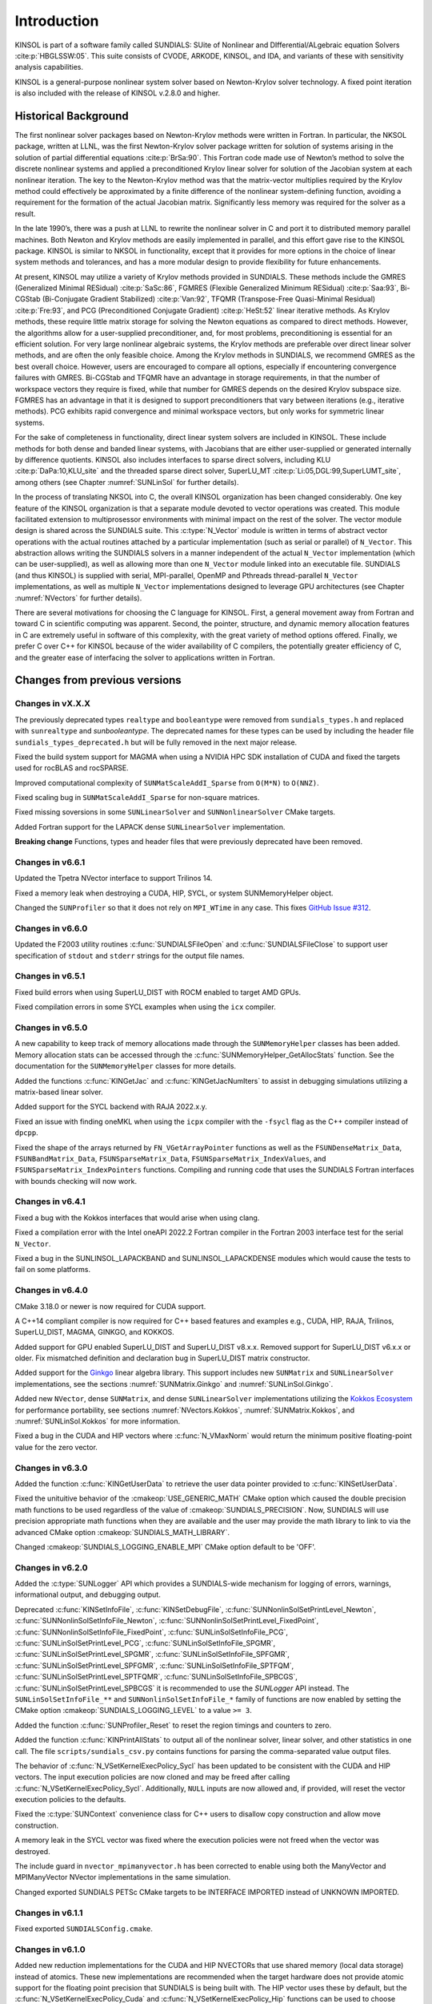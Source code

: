 .. ----------------------------------------------------------------
   SUNDIALS Copyright Start
   Copyright (c) 2002-2023, Lawrence Livermore National Security
   and Southern Methodist University.
   All rights reserved.

   See the top-level LICENSE and NOTICE files for details.

   SPDX-License-Identifier: BSD-3-Clause
   SUNDIALS Copyright End
   ----------------------------------------------------------------

.. _KINSOL.Introduction:

************
Introduction
************

KINSOL is part of a software family called SUNDIALS: SUite of Nonlinear and DIfferential/ALgebraic equation
Solvers :cite:p:`HBGLSSW:05`. This suite consists of CVODE, ARKODE, KINSOL, and IDA,
and variants of these with sensitivity analysis capabilities.

KINSOL is a general-purpose nonlinear system solver based on Newton-Krylov solver technology. A fixed point
iteration is also included with the release of KINSOL v.2.8.0 and higher.

.. _KINSOL.Introduction.Historical:

Historical Background
=====================

The first nonlinear solver packages based on Newton-Krylov methods were written in Fortran. In particular, the NKSOL
package, written at LLNL, was the first Newton-Krylov solver package written for solution of systems arising in the
solution of partial differential equations :cite:p:`BrSa:90`. This Fortran code made use of Newton’s method to
solve the discrete nonlinear systems and applied a preconditioned Krylov linear solver for solution of the Jacobian
system at each nonlinear iteration. The key to the Newton-Krylov method was that the matrix-vector multiplies required
by the Krylov method could effectively be approximated by a finite difference of the nonlinear system-defining function,
avoiding a requirement for the formation of the actual Jacobian matrix. Significantly less memory was required for the
solver as a result.

In the late 1990’s, there was a push at LLNL to rewrite the nonlinear solver in C and port it to distributed
memory parallel machines. Both Newton and Krylov methods are easily implemented in parallel, and this effort gave rise
to the KINSOL package. KINSOL is similar to NKSOL in functionality, except that it provides for more options
in the choice of linear system methods and tolerances, and has a more modular design to provide flexibility for future
enhancements.

At present, KINSOL may utilize a variety of Krylov methods provided in SUNDIALS. These methods include the
GMRES (Generalized Minimal RESidual) :cite:p:`SaSc:86`, FGMRES (Flexible Generalized Minimum
RESidual) :cite:p:`Saa:93`, Bi-CGStab (Bi-Conjugate Gradient Stabilized) :cite:p:`Van:92`, TFQMR
(Transpose-Free Quasi-Minimal Residual) :cite:p:`Fre:93`, and PCG (Preconditioned Conjugate
Gradient) :cite:p:`HeSt:52` linear iterative methods. As Krylov methods, these require little matrix storage
for solving the Newton equations as compared to direct methods. However, the algorithms allow for a user-supplied
preconditioner, and, for most problems, preconditioning is essential for an efficient solution. For very large
nonlinear algebraic systems, the Krylov methods are preferable over direct linear solver methods, and are often the only
feasible choice. Among the Krylov methods in SUNDIALS, we recommend GMRES as the best overall choice. However,
users are encouraged to compare all options, especially if encountering convergence failures with GMRES. Bi-CGStab and
TFQMR have an advantage in storage requirements, in that the number of workspace vectors they require is fixed, while
that number for GMRES depends on the desired Krylov subspace size. FGMRES has an advantage in that it is designed to
support preconditioners that vary between iterations (e.g., iterative methods). PCG exhibits rapid convergence and
minimal workspace vectors, but only works for symmetric linear systems.

For the sake of completeness in functionality, direct linear system solvers are included in KINSOL. These include
methods for both dense and banded linear systems, with Jacobians that are either user-supplied or generated internally
by difference quotients. KINSOL also includes interfaces to sparse direct solvers, including
KLU :cite:p:`DaPa:10,KLU_site` and the threaded sparse direct solver,
SuperLU_MT :cite:p:`Li:05,DGL:99,SuperLUMT_site`, among others (see Chapter :numref:`SUNLinSol` for further details).

In the process of translating NKSOL into C, the overall KINSOL organization has been changed considerably.
One key feature of the KINSOL organization is that a separate module devoted to vector operations was created.
This module facilitated extension to multiprosessor environments with minimal impact on the rest of the solver. The
vector module design is shared across the SUNDIALS suite. This :c:type:`N_Vector` module is written in terms of
abstract vector operations with the actual routines attached by a particular implementation (such as serial or parallel)
of ``N_Vector``. This abstraction allows writing the SUNDIALS solvers in a manner independent of the actual
``N_Vector`` implementation (which can be user-supplied), as well as allowing more than one ``N_Vector`` module linked
into an executable file. SUNDIALS (and thus KINSOL) is supplied with serial, MPI-parallel, OpenMP
and Pthreads thread-parallel ``N_Vector`` implementations, as well as multiple ``N_Vector``
implementations designed to leverage GPU architectures (see Chapter :numref:`NVectors` for
further details).

There are several motivations for choosing the C language for KINSOL. First, a general movement away from
Fortran and toward C in scientific computing was apparent. Second, the pointer, structure, and dynamic memory
allocation features in C are extremely useful in software of this complexity, with the great variety of method options
offered. Finally, we prefer C over C++ for KINSOL because of the wider availability of C
compilers, the potentially greater efficiency of C, and the greater ease of interfacing the solver to
applications written in Fortran.

.. _KINSOL.Introduction.Changes:

Changes from previous versions
==============================

Changes in vX.X.X
-----------------

The previously deprecated types ``realtype`` and ``booleantype`` were removed
from ``sundials_types.h`` and replaced with ``sunrealtype`` and
`sunbooleantype`. The deprecated names for these types can be used by including
the header file ``sundials_types_deprecated.h`` but will be fully removed in the
next major release.

Fixed the build system support for MAGMA when using a NVIDIA HPC SDK installation of CUDA
and fixed the targets used for rocBLAS and rocSPARSE.

Improved computational complexity of ``SUNMatScaleAddI_Sparse`` from ``O(M*N)`` to
``O(NNZ)``.

Fixed scaling bug in ``SUNMatScaleAddI_Sparse`` for non-square matrices.

Fixed missing soversions in some ``SUNLinearSolver`` and ``SUNNonlinearSolver``
CMake targets.

Added Fortran support for the LAPACK  dense ``SUNLinearSolver`` implementation.

**Breaking change**
Functions, types and header files that were previously deprecated have been
removed. 

Changes in v6.6.1
-----------------

Updated the Tpetra NVector interface to support Trilinos 14.

Fixed a memory leak when destroying a CUDA, HIP, SYCL, or system SUNMemoryHelper
object.

Changed the ``SUNProfiler`` so that it does not rely on ``MPI_WTime`` in any case.
This fixes `GitHub Issue #312 <https://github.com/LLNL/sundials/issues/312>`_. 

Changes in v6.6.0
-----------------

Updated the F2003 utility routines :c:func:`SUNDIALSFileOpen` and :c:func:`SUNDIALSFileClose`
to support user specification of ``stdout`` and ``stderr`` strings for the output
file names.

Changes in v6.5.1
-----------------

Fixed build errors when using SuperLU_DIST with ROCM enabled to target AMD GPUs.

Fixed compilation errors in some SYCL examples when using the ``icx`` compiler.

Changes in v6.5.0
-----------------

A new capability to keep track of memory allocations made through the ``SUNMemoryHelper``
classes has been added. Memory allocation stats can be accessed through the
:c:func:`SUNMemoryHelper_GetAllocStats` function. See the documentation for
the ``SUNMemoryHelper`` classes for more details.

Added the functions :c:func:`KINGetJac` and :c:func:`KINGetJacNumIters` to
assist in debugging simulations utilizing a matrix-based linear solver.

Added support for the SYCL backend with RAJA 2022.x.y.

Fixed an issue with finding oneMKL when using the ``icpx`` compiler with the
``-fsycl`` flag as the C++ compiler instead of ``dpcpp``.

Fixed the shape of the arrays returned by ``FN_VGetArrayPointer`` functions as well
as the ``FSUNDenseMatrix_Data``, ``FSUNBandMatrix_Data``, ``FSUNSparseMatrix_Data``,
``FSUNSparseMatrix_IndexValues``, and ``FSUNSparseMatrix_IndexPointers`` functions.
Compiling and running code that uses the SUNDIALS Fortran interfaces with
bounds checking will now work.

Changes in v6.4.1
-----------------

Fixed a bug with the Kokkos interfaces that would arise when using clang.

Fixed a compilation error with the Intel oneAPI 2022.2 Fortran compiler in the
Fortran 2003 interface test for the serial ``N_Vector``.

Fixed a bug in the SUNLINSOL_LAPACKBAND and SUNLINSOL_LAPACKDENSE modules
which would cause the tests to fail on some platforms.

Changes in v6.4.0
-----------------

CMake 3.18.0 or newer is now required for CUDA support.

A C++14 compliant compiler is now required for C++ based features and examples
e.g., CUDA, HIP, RAJA, Trilinos, SuperLU_DIST, MAGMA, GINKGO, and KOKKOS.

Added support for GPU enabled SuperLU_DIST and SuperLU_DIST v8.x.x. Removed
support for SuperLU_DIST v6.x.x or older. Fix mismatched definition and
declaration bug in SuperLU_DIST matrix constructor.

Added support for the `Ginkgo <https://ginkgo-project.github.io/>`_  linear
algebra library. This support includes new ``SUNMatrix`` and ``SUNLinearSolver``
implementations, see the sections :numref:`SUNMatrix.Ginkgo` and
:numref:`SUNLinSol.Ginkgo`.

Added new ``NVector``, dense ``SUNMatrix``, and dense ``SUNLinearSolver``
implementations utilizing the `Kokkos Ecosystem <https://kokkos.org/>`_ for
performance portability, see sections :numref:`NVectors.Kokkos`,
:numref:`SUNMatrix.Kokkos`, and :numref:`SUNLinSol.Kokkos` for more information.

Fixed a bug in the CUDA and HIP vectors where :c:func:`N_VMaxNorm` would return
the minimum positive floating-point value for the zero vector.

Changes in v6.3.0
-----------------

Added the function :c:func:`KINGetUserData` to retrieve the user data pointer
provided to :c:func:`KINSetUserData`.

Fixed the unituitive behavior of the :cmakeop:`USE_GENERIC_MATH` CMake option which
caused the double precision math functions to be used regardless of the value of
:cmakeop:`SUNDIALS_PRECISION`. Now, SUNDIALS will use precision appropriate math
functions when they are available and the user may provide the math library to
link to via the advanced CMake option :cmakeop:`SUNDIALS_MATH_LIBRARY`.

Changed :cmakeop:`SUNDIALS_LOGGING_ENABLE_MPI` CMake option default to be 'OFF'.

Changes in v6.2.0
-----------------

Added the :c:type:`SUNLogger` API which provides a SUNDIALS-wide
mechanism for logging of errors, warnings, informational output,
and debugging output.

Deprecated :c:func:`KINSetInfoFile`, :c:func:`KINSetDebugFile`,
:c:func:`SUNNonlinSolSetPrintLevel_Newton`,
:c:func:`SUNNonlinSolSetInfoFile_Newton`,
:c:func:`SUNNonlinSolSetPrintLevel_FixedPoint`,
:c:func:`SUNNonlinSolSetInfoFile_FixedPoint`,
:c:func:`SUNLinSolSetInfoFile_PCG`, :c:func:`SUNLinSolSetPrintLevel_PCG`,
:c:func:`SUNLinSolSetInfoFile_SPGMR`, :c:func:`SUNLinSolSetPrintLevel_SPGMR`,
:c:func:`SUNLinSolSetInfoFile_SPFGMR`, :c:func:`SUNLinSolSetPrintLevel_SPFGMR`,
:c:func:`SUNLinSolSetInfoFile_SPTFQM`, :c:func:`SUNLinSolSetPrintLevel_SPTFQMR`,
:c:func:`SUNLinSolSetInfoFile_SPBCGS`, :c:func:`SUNLinSolSetPrintLevel_SPBCGS`
it is recommended to use the `SUNLogger` API instead. The ``SUNLinSolSetInfoFile_**``
and ``SUNNonlinSolSetInfoFile_*`` family of functions are now enabled
by setting the CMake option :cmakeop:`SUNDIALS_LOGGING_LEVEL` to a value ``>= 3``.

Added the function :c:func:`SUNProfiler_Reset` to reset the region timings and
counters to zero.

Added the function :c:func:`KINPrintAllStats` to output all of the nonlinear
solver, linear solver, and other statistics in one call.  The file
``scripts/sundials_csv.py`` contains functions for parsing the comma-separated
value output files.

The behavior of :c:func:`N_VSetKernelExecPolicy_Sycl` has been updated to be
consistent with the CUDA and HIP vectors. The input execution policies are now
cloned and may be freed after calling :c:func:`N_VSetKernelExecPolicy_Sycl`.
Additionally, ``NULL`` inputs are now allowed and, if provided, will reset the
vector execution policies to the defaults.

Fixed the :c:type:`SUNContext` convenience class for C++ users to disallow copy
construction and allow move construction.

A memory leak in the SYCL vector was fixed where the execution policies were
not freed when the vector was destroyed.

The include guard in ``nvector_mpimanyvector.h`` has been corrected to enable
using both the ManyVector and MPIManyVector NVector implementations in the same
simulation.

Changed exported SUNDIALS PETSc CMake targets to be INTERFACE IMPORTED instead
of UNKNOWN IMPORTED.

Changes in v6.1.1
-----------------

Fixed exported ``SUNDIALSConfig.cmake``.

Changes in v6.1.0
-----------------

Added new reduction implementations for the CUDA and HIP NVECTORs that use
shared memory (local data storage) instead of atomics. These new implementations
are recommended when the target hardware does not provide atomic support for the
floating point precision that SUNDIALS is being built with. The HIP vector uses
these by default, but the :c:func:`N_VSetKernelExecPolicy_Cuda` and
:c:func:`N_VSetKernelExecPolicy_Hip` functions can be used to choose between
different reduction implementations.

``SUNDIALS::<lib>`` targets with no static/shared suffix have been added for use
within the build directory (this mirrors the targets exported on installation).

:cmakeop:`CMAKE_C_STANDARD` is now set to 99 by default.

Fixed exported ``SUNDIALSConfig.cmake`` when profiling is enabled without Caliper.

Fixed ``sundials_export.h`` include in ``sundials_config.h``.

Fixed memory leaks in the SUNLINSOL_SUPERLUMT linear solver.

Changes in v6.0.0
-----------------

**SUNContext**

SUNDIALS v6.0.0 introduces a new :c:type:`SUNContext` object on which all other
SUNDIALS objects depend. As such, the constructors for all SUNDIALS packages,
vectors, matrices, linear solvers, nonlinear solvers, and memory helpers have
been updated to accept a context as the last input. Users upgrading to SUNDIALS
v6.0.0 will need to call :c:func:`SUNContext_Create` to create a context object
with before calling any other SUNDIALS library function, and then provide this
object to other SUNDIALS constructors. The context object has been introduced to
allow SUNDIALS to provide new features, such as the profiling/instrumentation
also introduced in this release, while maintaining thread-safety. See the
documentation section on the :c:type:`SUNContext` for more details.

A script ``upgrade-to-sundials-6-from-5.sh`` has been provided with the release
(obtainable from the GitHub release page) to help ease the transition to
SUNDIALS v6.0.0. The script will add a ``SUNCTX_PLACEHOLDER`` argument to all of
the calls to SUNDIALS constructors that now require a ``SUNContext`` object. It
can also update deprecated SUNDIALS constants/types to the new names. It can be
run like this:

.. code-block::

   > ./upgrade-to-sundials-6-from-5.sh <files to update>

**SUNProfiler**

A capability to profile/instrument SUNDIALS library code has been added. This
can be enabled with the CMake option :cmakeop:`SUNDIALS_BUILD_WITH_PROFILING`. A
built-in profiler will be used by default, but the `Caliper
<https://github.com/LLNL/Caliper>`_ library can also be used instead with the
CMake option :cmakeop:`ENABLE_CALIPER`. See the documentation section on
profiling for more details.  **WARNING**: Profiling will impact performance, and
should be enabled judiciously.

**SUNMemoryHelper**

The :c:type:`SUNMemoryHelper` functions :c:func:`SUNMemoryHelper_Alloc`,
:c:func:`SUNMemoryHelper_Dealloc`, and :c:func:`SUNMemoryHelper_Copy` have been
updated to accept an opaque handle as the last input. At a minimum, user-defined
:c:type:`SUNMemoryHelper` implementations will need to update these functions to
accept the additional argument. Typically, this handle is the execution stream
(e.g., a CUDA/HIP stream or SYCL queue) for the operation. The :ref:`CUDA
<SUNMemory.CUDA>`, :ref:`HIP <SUNMemory.HIP>`, and :ref:`SYCL <SUNMemory.SYCL>`
implementations have been updated accordingly. Additionally, the constructor
:c:func:`SUNMemoryHelper_Sycl` has been updated to remove the SYCL queue as an
input.

**NVector**

Two new optional vector operations, :c:func:`N_VDotProdMultiLocal` and
:c:func:`N_VDotProdMultiAllReduce`, have been added to support
low-synchronization methods for Anderson acceleration.

The CUDA, HIP, and SYCL execution policies have been moved from the ``sundials``
namespace to the ``sundials::cuda``, ``sundials::hip``, and ``sundials::sycl``
namespaces respectively. Accordingly, the prefixes "Cuda", "Hip", and "Sycl"
have been removed from the execution policy classes and methods.

The ``Sundials`` namespace used by the Trilinos Tpetra NVector has been replaced
with the ``sundials::trilinos::nvector_tpetra`` namespace.

The serial, PThreads, PETSc, *hypre*, Parallel, OpenMP_DEV, and OpenMP vector
functions ``N_VCloneVectorArray_*`` and ``N_VDestroyVectorArray_*`` have been
deprecated. The generic :c:func:`N_VCloneVectorArray` and
:c:func:`N_VDestroyVectorArray` functions should be used instead.

The previously deprecated constructor ``N_VMakeWithManagedAllocator_Cuda`` and
the function ``N_VSetCudaStream_Cuda`` have been removed and replaced with
:c:func:`N_VNewWithMemHelp_Cuda` and :c:func:`N_VSetKerrnelExecPolicy_Cuda`
respectively.

The previously deprecated macros ``PVEC_REAL_MPI_TYPE`` and
``PVEC_INTEGER_MPI_TYPE`` have been removed and replaced with
``MPI_SUNREALTYPE`` and ``MPI_SUNINDEXTYPE`` respectively.

**SUNLinearSolver**

The following previously deprecated functions have been removed:

+-----------------------------+------------------------------------------+
| Removed                     | Replacement                              |
+=============================+==========================================+
| ``SUNBandLinearSolver``     | :c:func:`SUNLinSol_Band`                 |
+-----------------------------+------------------------------------------+
| ``SUNDenseLinearSolver``    | :c:func:`SUNLinSol_Dense`                |
+-----------------------------+------------------------------------------+
| ``SUNKLU``                  | :c:func:`SUNLinSol_KLU`                  |
+-----------------------------+------------------------------------------+
| ``SUNKLUReInit``            | :c:func:`SUNLinSol_KLUReInit`            |
+-----------------------------+------------------------------------------+
| ``SUNKLUSetOrdering``       | :c:func:`SUNLinSol_KLUSetOrdering`       |
+-----------------------------+------------------------------------------+
| ``SUNLapackBand``           | :c:func:`SUNLinSol_LapackBand`           |
+-----------------------------+------------------------------------------+
| ``SUNLapackDense``          | :c:func:`SUNLinSol_LapackDense`          |
+-----------------------------+------------------------------------------+
| ``SUNPCG``                  | :c:func:`SUNLinSol_PCG`                  |
+-----------------------------+------------------------------------------+
| ``SUNPCGSetPrecType``       | :c:func:`SUNLinSol_PCGSetPrecType`       |
+-----------------------------+------------------------------------------+
| ``SUNPCGSetMaxl``           | :c:func:`SUNLinSol_PCGSetMaxl`           |
+-----------------------------+------------------------------------------+
| ``SUNSPBCGS``               | :c:func:`SUNLinSol_SPBCGS`               |
+-----------------------------+------------------------------------------+
| ``SUNSPBCGSSetPrecType``    | :c:func:`SUNLinSol_SPBCGSSetPrecType`    |
+-----------------------------+------------------------------------------+
| ``SUNSPBCGSSetMaxl``        | :c:func:`SUNLinSol_SPBCGSSetMaxl`        |
+-----------------------------+------------------------------------------+
| ``SUNSPFGMR``               | :c:func:`SUNLinSol_SPFGMR`               |
+-----------------------------+------------------------------------------+
| ``SUNSPFGMRSetPrecType``    | :c:func:`SUNLinSol_SPFGMRSetPrecType`    |
+-----------------------------+------------------------------------------+
| ``SUNSPFGMRSetGSType``      | :c:func:`SUNLinSol_SPFGMRSetGSType`      |
+-----------------------------+------------------------------------------+
| ``SUNSPFGMRSetMaxRestarts`` | :c:func:`SUNLinSol_SPFGMRSetMaxRestarts` |
+-----------------------------+------------------------------------------+
| ``SUNSPGMR``                | :c:func:`SUNLinSol_SPGMR`                |
+-----------------------------+------------------------------------------+
| ``SUNSPGMRSetPrecType``     | :c:func:`SUNLinSol_SPGMRSetPrecType`     |
+-----------------------------+------------------------------------------+
| ``SUNSPGMRSetGSType``       | :c:func:`SUNLinSol_SPGMRSetGSType`       |
+-----------------------------+------------------------------------------+
| ``SUNSPGMRSetMaxRestarts``  | :c:func:`SUNLinSol_SPGMRSetMaxRestarts`  |
+-----------------------------+------------------------------------------+
| ``SUNSPTFQMR``              | :c:func:`SUNLinSol_SPTFQMR`              |
+-----------------------------+------------------------------------------+
| ``SUNSPTFQMRSetPrecType``   | :c:func:`SUNLinSol_SPTFQMRSetPrecType`   |
+-----------------------------+------------------------------------------+
| ``SUNSPTFQMRSetMaxl``       | :c:func:`SUNLinSol_SPTFQMRSetMaxl`       |
+-----------------------------+------------------------------------------+
| ``SUNSuperLUMT``            | :c:func:`SUNLinSol_SuperLUMT`            |
+-----------------------------+------------------------------------------+
| ``SUNSuperLUMTSetOrdering`` | :c:func:`SUNLinSol_SuperLUMTSetOrdering` |
+-----------------------------+------------------------------------------+

**KINSOL**

New orthogonalization methods were added for use within the KINSOL Anderson
acceleration routine. See :numref:`Anderson_QR` and :c:func:`KINSetOrthAA`
for more details.

The KINSOL Fortran 77 interface has been removed. See :numref:`SUNDIALS.Fortran`
and the F2003 example programs for more details using the SUNDIALS Fortran 2003
module interfaces.

**Deprecations**

In addition to the deprecations noted elsewhere, many constants, types, and
functions have been renamed so that they are properly namespaced. The old names
have been deprecated and will be removed in SUNDIALS v7.0.0.

The following constants, macros, and typedefs are now deprecated:

+------------------------------+-------------------------------------+
| Deprecated Name              | New Name                            |
+==============================+=====================================+
| ``realtype``                 | ``sunrealtype``                     |
+------------------------------+-------------------------------------+
| ``booleantype``              | ``sunbooleantype``                  |
+------------------------------+-------------------------------------+
| ``RCONST``                   | ``SUN_RCONST``                      |
+------------------------------+-------------------------------------+
| ``BIG_REAL``                 | ``SUN_BIG_REAL``                    |
+------------------------------+-------------------------------------+
| ``SMALL_REAL``               | ``SUN_SMALL_REAL``                  |
+------------------------------+-------------------------------------+
| ``UNIT_ROUNDOFF``            | ``SUN_UNIT_ROUNDOFF``               |
+------------------------------+-------------------------------------+
| ``PREC_NONE``                | ``SUN_PREC_NONE``                   |
+------------------------------+-------------------------------------+
| ``PREC_LEFT``                | ``SUN_PREC_LEFT``                   |
+------------------------------+-------------------------------------+
| ``PREC_RIGHT``               | ``SUN_PREC_RIGHT``                  |
+------------------------------+-------------------------------------+
| ``PREC_BOTH``                | ``SUN_PREC_BOTH``                   |
+------------------------------+-------------------------------------+
| ``MODIFIED_GS``              | ``SUN_MODIFIED_GS``                 |
+------------------------------+-------------------------------------+
| ``CLASSICAL_GS``             | ``SUN_CLASSICAL_GS``                |
+------------------------------+-------------------------------------+
| ``ATimesFn``                 | ``SUNATimesFn``                     |
+------------------------------+-------------------------------------+
| ``PSetupFn``                 | ``SUNPSetupFn``                     |
+------------------------------+-------------------------------------+
| ``PSolveFn``                 | ``SUNPSolveFn``                     |
+------------------------------+-------------------------------------+
| ``DlsMat``                   | ``SUNDlsMat``                       |
+------------------------------+-------------------------------------+
| ``DENSE_COL``                | ``SUNDLS_DENSE_COL``                |
+------------------------------+-------------------------------------+
| ``DENSE_ELEM``               | ``SUNDLS_DENSE_ELEM``               |
+------------------------------+-------------------------------------+
| ``BAND_COL``                 | ``SUNDLS_BAND_COL``                 |
+------------------------------+-------------------------------------+
| ``BAND_COL_ELEM``            | ``SUNDLS_BAND_COL_ELEM``            |
+------------------------------+-------------------------------------+
| ``BAND_ELEM``                | ``SUNDLS_BAND_ELEM``                |
+------------------------------+-------------------------------------+

In addition, the following functions are now deprecated (compile-time warnings
will be thrown if supported by the compiler):

+---------------------------------+--------------------------------+
| Deprecated Name                 | New Name                       |
+=================================+================================+
| ``KINDlsSetLinearSolver``       | ``KINSetLinearSolver``         |
+---------------------------------+--------------------------------+
| ``KINDlsSetJacFn``              | ``KINSetJacFn``                |
+---------------------------------+--------------------------------+
| ``KINDlsGetWorkSpace``          | ``KINGetLinWorkSpace``         |
+---------------------------------+--------------------------------+
| ``KINDlsGetNumJacEvals``        | ``KINGetNumJacEvals``          |
+---------------------------------+--------------------------------+
| ``KINDlsGetNumFuncEvals``       | ``KINGetNumLinFuncEvals``      |
+---------------------------------+--------------------------------+
| ``KINDlsGetLastFlag``           | ``KINGetLastLinFlag``          |
+---------------------------------+--------------------------------+
| ``KINDlsGetReturnFlagName``     | ``KINGetLinReturnFlagName``    |
+---------------------------------+--------------------------------+
| ``KINSpilsSetLinearSolver``     | ``KINSetLinearSolver``         |
+---------------------------------+--------------------------------+
| ``KINSpilsSetPreconditioner``   | ``KINSetPreconditioner``       |
+---------------------------------+--------------------------------+
| ``KINSpilsSetJacTimesVecFn``    | ``KINSetJacTimesVecFn``        |
+---------------------------------+--------------------------------+
| ``KINSpilsGetWorkSpace``        | ``KINGetLinWorkSpace``         |
+---------------------------------+--------------------------------+
| ``KINSpilsGetNumPrecEvals``     | ``KINGetNumPrecEvals``         |
+---------------------------------+--------------------------------+
| ``KINSpilsGetNumPrecSolves``    | ``KINGetNumPrecSolves``        |
+---------------------------------+--------------------------------+
| ``KINSpilsGetNumLinIters``      | ``KINGetNumLinIters``          |
+---------------------------------+--------------------------------+
| ``KINSpilsGetNumConvFails``     | ``KINGetNumLinConvFails``      |
+---------------------------------+--------------------------------+
| ``KINSpilsGetNumJtimesEvals``   | ``KINGetNumJtimesEvals``       |
+---------------------------------+--------------------------------+
| ``KINSpilsGetNumFuncEvals``     | ``KINGetNumLinFuncEvals``      |
+---------------------------------+--------------------------------+
| ``KINSpilsGetLastFlag``         | ``KINGetLastLinFlag``          |
+---------------------------------+--------------------------------+
| ``KINSpilsGetReturnFlagName``   | ``KINGetLinReturnFlagName``    |
+---------------------------------+--------------------------------+
| ``DenseGETRF``                  | ``SUNDlsMat_DenseGETRF``       |
+---------------------------------+--------------------------------+
| ``DenseGETRS``                  | ``SUNDlsMat_DenseGETRS``       |
+---------------------------------+--------------------------------+
| ``denseGETRF``                  | ``SUNDlsMat_denseGETRF``       |
+---------------------------------+--------------------------------+
| ``denseGETRS``                  | ``SUNDlsMat_denseGETRS``       |
+---------------------------------+--------------------------------+
| ``DensePOTRF``                  | ``SUNDlsMat_DensePOTRF``       |
+---------------------------------+--------------------------------+
| ``DensePOTRS``                  | ``SUNDlsMat_DensePOTRS``       |
+---------------------------------+--------------------------------+
| ``densePOTRF``                  | ``SUNDlsMat_densePOTRF``       |
+---------------------------------+--------------------------------+
| ``densePOTRS``                  | ``SUNDlsMat_densePOTRS``       |
+---------------------------------+--------------------------------+
| ``DenseGEQRF``                  | ``SUNDlsMat_DenseGEQRF``       |
+---------------------------------+--------------------------------+
| ``DenseORMQR``                  | ``SUNDlsMat_DenseORMQR``       |
+---------------------------------+--------------------------------+
| ``denseGEQRF``                  | ``SUNDlsMat_denseGEQRF``       |
+---------------------------------+--------------------------------+
| ``denseORMQR``                  | ``SUNDlsMat_denseORMQR``       |
+---------------------------------+--------------------------------+
| ``DenseCopy``                   | ``SUNDlsMat_DenseCopy``        |
+---------------------------------+--------------------------------+
| ``denseCopy``                   | ``SUNDlsMat_denseCopy``        |
+---------------------------------+--------------------------------+
| ``DenseScale``                  | ``SUNDlsMat_DenseScale``       |
+---------------------------------+--------------------------------+
| ``denseScale``                  | ``SUNDlsMat_denseScale``       |
+---------------------------------+--------------------------------+
| ``denseAddIdentity``            | ``SUNDlsMat_denseAddIdentity`` |
+---------------------------------+--------------------------------+
| ``DenseMatvec``                 | ``SUNDlsMat_DenseMatvec``      |
+---------------------------------+--------------------------------+
| ``denseMatvec``                 | ``SUNDlsMat_denseMatvec``      |
+---------------------------------+--------------------------------+
| ``BandGBTRF``                   | ``SUNDlsMat_BandGBTRF``        |
+---------------------------------+--------------------------------+
| ``bandGBTRF``                   | ``SUNDlsMat_bandGBTRF``        |
+---------------------------------+--------------------------------+
| ``BandGBTRS``                   | ``SUNDlsMat_BandGBTRS``        |
+---------------------------------+--------------------------------+
| ``bandGBTRS``                   | ``SUNDlsMat_bandGBTRS``        |
+---------------------------------+--------------------------------+
| ``BandCopy``                    | ``SUNDlsMat_BandCopy``         |
+---------------------------------+--------------------------------+
| ``bandCopy``                    | ``SUNDlsMat_bandCopy``         |
+---------------------------------+--------------------------------+
| ``BandScale``                   | ``SUNDlsMat_BandScale``        |
+---------------------------------+--------------------------------+
| ``bandScale``                   | ``SUNDlsMat_bandScale``        |
+---------------------------------+--------------------------------+
| ``bandAddIdentity``             | ``SUNDlsMat_bandAddIdentity``  |
+---------------------------------+--------------------------------+
| ``BandMatvec``                  | ``SUNDlsMat_BandMatvec``       |
+---------------------------------+--------------------------------+
| ``bandMatvec``                  | ``SUNDlsMat_bandMatvec``       |
+---------------------------------+--------------------------------+
| ``ModifiedGS``                  | ``SUNModifiedGS``              |
+---------------------------------+--------------------------------+
| ``ClassicalGS``                 | ``SUNClassicalGS``             |
+---------------------------------+--------------------------------+
| ``QRfact``                      | ``SUNQRFact``                  |
+---------------------------------+--------------------------------+
| ``QRsol``                       | ``SUNQRsol``                   |
+---------------------------------+--------------------------------+
| ``DlsMat_NewDenseMat``          | ``SUNDlsMat_NewDenseMat``      |
+---------------------------------+--------------------------------+
| ``DlsMat_NewBandMat``           | ``SUNDlsMat_NewBandMat``       |
+---------------------------------+--------------------------------+
| ``DestroyMat``                  | ``SUNDlsMat_DestroyMat``       |
+---------------------------------+--------------------------------+
| ``NewIntArray``                 | ``SUNDlsMat_NewIntArray``      |
+---------------------------------+--------------------------------+
| ``NewIndexArray``               | ``SUNDlsMat_NewIndexArray``    |
+---------------------------------+--------------------------------+
| ``NewRealArray``                | ``SUNDlsMat_NewRealArray``     |
+---------------------------------+--------------------------------+
| ``DestroyArray``                | ``SUNDlsMat_DestroyArray``     |
+---------------------------------+--------------------------------+
| ``AddIdentity``                 | ``SUNDlsMat_AddIdentity``      |
+---------------------------------+--------------------------------+
| ``SetToZero``                   | ``SUNDlsMat_SetToZero``        |
+---------------------------------+--------------------------------+
| ``PrintMat``                    | ``SUNDlsMat_PrintMat``         |
+---------------------------------+--------------------------------+
| ``newDenseMat``                 | ``SUNDlsMat_newDenseMat``      |
+---------------------------------+--------------------------------+
| ``newBandMat``                  | ``SUNDlsMat_newBandMat``       |
+---------------------------------+--------------------------------+
| ``destroyMat``                  | ``SUNDlsMat_destroyMat``       |
+---------------------------------+--------------------------------+
| ``newIntArray``                 | ``SUNDlsMat_newIntArray``      |
+---------------------------------+--------------------------------+
| ``newIndexArray``               | ``SUNDlsMat_newIndexArray``    |
+---------------------------------+--------------------------------+
| ``newRealArray``                | ``SUNDlsMat_newRealArray``     |
+---------------------------------+--------------------------------+
| ``destroyArray``                | ``SUNDlsMat_destroyArray``     |
+---------------------------------+--------------------------------+

In addition, the entire ``sundials_lapack.h`` header file is now deprecated for
removal in SUNDIALS v7.0.0. Note, this header file is not needed to use the
SUNDIALS LAPACK linear solvers.

Changes in v5.8.0
-----------------

The RAJA ``N_Vector`` implementation has been updated to support the SYCL backend in addition to the CUDA and HIP
backend. Users can choose the backend when configuring SUNDIALS by using the ``SUNDIALS_RAJA_BACKENDS`` CMake variable.
This module remains experimental and is subject to change from version to version.

A new ``SUNMatrix`` and ``SUNLinearSolver`` implementation were added to interface with the Intel oneAPI Math Kernel
Library (oneMKL). Both the matrix and the linear solver support general dense linear systems as well as block diagonal
linear systems. See :numref:`SUNLinSol.OneMklDense`  for more details. This module is
experimental and is subject to change from version to version.

Added a new *optional* function to the SUNLinearSolver API, ``SUNLinSolSetZeroGuess``, to indicate that the next call to
``SUNlinSolSolve`` will be made with a zero initial guess. SUNLinearSolver implementations that do not use the
``SUNLinSolNewEmpty`` constructor will, at a minimum, need set the ``setzeroguess`` function pointer in the linear
solver ``ops`` structure to ``NULL``. The SUNDIALS iterative linear solver implementations have been updated to leverage
this new set function to remove one dot product per solve.

New KINSOL options have been added to apply a constant damping in the fixed point and Picard iterations (see
``KINSetDamping``), to delay the start of Anderson acceleration with the fixed point and Picard iterations (see
``KINSetDelayAA``), and to return the newest solution with the fixed point iteration (see ``KINSetReturnNewest``).

The installed SUNDIALSConfig.cmake file now supports the ``COMPONENTS`` option to ``find_package``. The exported targets
no longer have ``IMPORTED_GLOBAL`` set.

A bug was fixed in ``SUNMatCopyOps`` where the matrix-vector product setup function pointer was not copied.

A bug was fixed in the SPBCGS and SPTFQMR solvers for the case where a non-zero initial guess and a solution scaling
vector are provided. This fix only impacts codes using SPBCGS or SPTFQMR as standalone solvers as all SUNDIALS
packages utilize a zero initial guess.

A bug was fixed in the Picard iteration where the value of ``KINSetMaxSetupCalls`` would be ignored.

Changes in v5.7.0
-----------------

A new ``N_Vector`` implementation based on the SYCL abstraction layer has been added targeting Intel GPUs. At
present the only SYCL compiler supported is the DPC++ (Intel oneAPI) compiler. See :numref:`NVectors.SYCL` for more details. This module is considered experimental and is subject to major
changes even in minor releases.

A new ``SUNMatrix`` and ``SUNLinearSolver`` implementation were added to interface with the MAGMA linear algebra library.
Both the matrix and the linear solver support general dense linear systems as well as block diagonal linear systems, and
both are targeted at GPUs (AMD or NVIDIA). See :numref:`SUNLinSol.MagmaDense` for more
details.

Changes in v5.6.1
-----------------

Fixed a bug in the SUNDIALS CMake which caused an error if the CMAKE_CXX_STANDARD and SUNDIALS_RAJA_BACKENDS
options were not provided.

Fixed some compiler warnings when using the IBM XL compilers.

Changes in v5.6.0
-----------------

A new ``N_Vector`` implementation based on the AMD ROCm HIP platform has been added. This vector can target NVIDIA or
AMD GPUs. See :numref:`NVectors.HIP` for more details. This module is considered experimental and is subject
to change from version to version.

The RAJA ``N_Vector`` implementation has been updated to support the HIP backend in addition to the CUDA backend. Users
can choose the backend when configuring SUNDIALS by using the ``SUNDIALS_RAJA_BACKENDS`` CMake variable. This module
remains experimental and is subject to change from version to version.

A new optional operation, ``N_VGetDeviceArrayPointer``, was added to the N_Vector API. This operation is useful for
N_Vectors that utilize dual memory spaces, e.g. the native SUNDIALS CUDA N_Vector.

The SUNMATRIX_CUSPARSE and SUNLINEARSOLVER_CUSOLVERSP_BATCHQR implementations no longer require the SUNDIALS CUDA
N_Vector. Instead, they require that the vector utilized provides the ``N_VGetDeviceArrayPointer`` operation, and that
the pointer returned by ``N_VGetDeviceArrayPointer`` is a valid CUDA device pointer.

Changes in v5.5.0
-----------------

Refactored the SUNDIALS build system. CMake 3.12.0 or newer is now required. Users will likely see deprecation
warnings, but otherwise the changes should be fully backwards compatible for almost all users. SUNDIALS now
exports CMake targets and installs a SUNDIALSConfig.cmake file.

Added support for SuperLU DIST 6.3.0 or newer.

Changes in v5.4.0
-----------------

A new API, ``SUNMemoryHelper``, was added to support **GPU users** who have complex memory management needs such as
using memory pools. This is paired with new constructors for the ``NVECTOR_CUDA`` and ``NVECTOR_RAJA`` modules that accept a
``SUNMemoryHelper`` object. Refer to :numref:`SUNDIALS.GPU.Model`, :numref:`NVectors.CUDA`, :numref:`NVectors.RAJA`, and :numref:`SUNMemory` for more information.

The ``NVECTOR_RAJA`` module has been updated to mirror the ``NVECTOR_CUDA`` module. Notably, the update adds managed
memory support to the ``NVECTOR_RAJA`` module. Users of the module will need to update any calls to the ``N_VMake_Raja``
function because that signature was changed. This module remains experimental and is subject to change from version to
version.

The ``NVECTOR_TRILINOS`` module has been updated to work with Trilinos 12.18+. This update changes the local ordinal
type to always be an ``int``.

Added support for CUDA v11.

Changes in v5.3.0
-----------------

Fixed a bug in the iterative linear solver modules where an error is not returned if the Atimes function is ``NULL`` or,
if preconditioning is enabled, the PSolve function is ``NULL``.

Added the ability to control the CUDA kernel launch parameters for the ``NVECTOR_CUDA`` and ``SUNMATRIX_CUSPARSE``
modules. These modules remain experimental and are subject to change from version to version. In addition, the
``NVECTOR_CUDA`` kernels were rewritten to be more flexible. Most users should see equivalent performance or some
improvement, but a select few may observe minor performance degradation with the default settings. Users are encouraged
to contact the SUNDIALS team about any perfomance changes that they notice.

Added new capabilities for monitoring the solve phase in the ``SUNNONLINSOL_NEWTON`` and ``SUNNONLINSOL_FIXEDPOINT``
modules, and the SUNDIALS iterative linear solver modules. SUNDIALS must be built with the CMake option
``SUNDIALS_BUILD_WITH_MONITORING`` to use these capabilties.

Added the optional function ``KINSetJacTimesVecSysFn`` to specify an alternative system function for computing
Jacobian-vector products with the internal difference quotient approximation.

Changes in v5.2.0
-----------------

Fixed a build system bug related to the Fortran 2003 interfaces when using the IBM XL compiler. When building the
Fortran 2003 interfaces with an XL compiler it is recommended to set ``CMAKE_Fortran_COMPILER`` to ``f2003``,
``xlf2003``, or ``xlf2003_r``.

Fixed a linkage bug affecting Windows users that stemmed from dllimport/dllexport attributes missing on some
SUNDIALS API functions.

Added a new ``SUNMatrix`` implementation, ``SUNMATRIX_CUSPARSE``, that interfaces to the sparse matrix implementation
from the NVIDIA cuSPARSE library. In addition, the ``SUNLINSOL_CUSOLVER_BATCHQR`` linear solver has been updated to use
this matrix, therefore, users of this module will need to update their code. These modules are still considered to be
experimental, thus they are subject to breaking changes even in minor releases.

Changes in v5.1.0
-----------------

Fixed a build system bug related to finding LAPACK/BLAS.

Fixed a build system bug related to checking if the KLU library works.

Fixed a build system bug related to finding PETSc when using the CMake variables ``PETSC_INCLUDES`` and
``PETSC_LIBRARIES`` instead of ``PETSC_DIR``.

Added a new build system option, ``CUDA_ARCH``, that can be used to specify the CUDA architecture to compile for.

Added two utility functions, ``SUNDIALSFileOpen`` and ``SUNDIALSFileClose`` for creating/destroying file pointers that
are useful when using the Fortran 2003 interfaces.

Added support for constant damping when using Anderson acceleration. See :numref:`KINSOL.Mathematics` and the
description of the ``KINSetDampingAA`` function for more details.

Changes in v5.0.0
-----------------

Build system changes
^^^^^^^^^^^^^^^^^^^^

-  Increased the minimum required CMake version to 3.5 for most SUNDIALS configurations, and 3.10 when CUDA or
   OpenMP with device offloading are enabled.

-  The CMake option ``BLAS_ENABLE`` and the variable ``BLAS_LIBRARIES`` have been removed to simplify builds as
   SUNDIALS packages do not use BLAS directly. For third party libraries that require linking to BLAS, the path to
   the BLAS library should be included in the ``_LIBRARIES`` variable for the third party library *e.g.*,
   ``SUPERLUDIST_LIBRARIES`` when enabling SuperLU_DIST.

-  Fixed a bug in the build system that prevented the ``NVECTOR_PTHREADS`` module from being built.

NVECTOR module changes
^^^^^^^^^^^^^^^^^^^^^^

-  Two new functions were added to aid in creating custom ``N_Vector`` objects. The constructor ``N_VNewEmpty``
   allocates an “empty” generic ``N_Vector`` with the object’s content pointer and the function pointers in the
   operations structure initialized to ``NULL``. When used in the constructor for custom objects this function will ease
   the introduction of any new optional operations to the ``N_Vector`` API by ensuring only required operations need to
   be set. Additionally, the function ``N_VCopyOps(w, v)`` has been added to copy the operation function pointers
   between vector objects. When used in clone routines for custom vector objects these functions also will ease the
   introduction of any new optional operations to the ``N_Vector`` API by ensuring all operations are copied when
   cloning objects. See :numref:`NVectors.Description.utilities` for more details.

-  Two new ``N_Vector`` implementations, ``NVECTOR_MANYVECTOR`` and ``NVECTOR_MPIMANYVECTOR``, have been created to support
   flexible partitioning of solution data among different processing elements (e.g., CPU + GPU) or for multi-physics
   problems that couple distinct MPI-based simulations together. This implementation is accompanied by additions to user
   documentation and SUNDIALS examples. See :numref:`NVectors.ManyVector` and :numref:`NVectors.MPIManyVector` for more details.

-  One new required vector operation and ten new optional vector operations have been added to the ``N_Vector`` API.
   The new required operation, ``N_VGetLength``, returns the global length of an ``N_Vector``. The optional operations
   have been added to support the new ``NVECTOR_MPIMANYVECTOR`` implementation. The operation ``N_VGetCommunicator`` must
   be implemented by subvectors that are combined to create an ``NVECTOR_MPIMANYVECTOR``, but is not used outside of this
   context. The remaining nine operations are optional local reduction operations intended to eliminate unnecessary
   latency when performing vector reduction operations (norms, etc.) on distributed memory systems. The optional local
   reduction vector operations are ``N_VDotProdLocal``, ``N_VMaxNormLocal``, ``N_VMinLocal``, ``N_VL1NormLocal``,
   ``N_VWSqrSumLocal``, ``N_VWSqrSumMaskLocal``, ``N_VInvTestLocal``, ``N_VConstrMaskLocal``, and
   ``N_VMinQuotientLocal``. If an ``N_Vector`` implementation defines any of the local operations as ``NULL``, then the
   ``NVECTOR_MPIMANYVECTOR`` will call standard ``N_Vector`` operations to complete the computation. See
   :numref:`NVectors.Ops.Local` for more details.

-  An additional ``N_Vector`` implementation, ``NVECTOR_MPIPLUSX``, has been created to support the MPI+X paradigm where
   X is a type of on-node parallelism (*e.g.*, OpenMP, CUDA). The implementation is accompanied by additions to user
   documentation and SUNDIALS examples. See :numref:`NVectors.MPIPlusX` for more details.

-  The ``*_MPICuda`` and ``*_MPIRaja`` functions have been removed from the ``NVECTOR_CUDA`` and ``NVECTOR_RAJA``
   implementations respectively. Accordingly, the ``nvector_mpicuda.h``, ``nvector_mpiraja.h``,
   ``libsundials_nvecmpicuda.lib``, and ``libsundials_nvecmpicudaraja.lib`` files have been removed. Users should use
   the ``NVECTOR_MPIPLUSX`` module coupled in conjunction with the ``NVECTOR_CUDA`` or ``NVECTOR_RAJA`` modules to replace the
   functionality. The necessary changes are minimal and should require few code modifications. See the programs in
   ``examples/ida/mpicuda`` and ``examples/ida/mpiraja`` for examples of how to use the ``NVECTOR_MPIPLUSX`` module with
   the ``NVECTOR_CUDA`` and ``NVECTOR_RAJA`` modules respectively.

-  Fixed a memory leak in the ``NVECTOR_PETSC`` module clone function.

-  Made performance improvements to the ``NVECTOR_CUDA`` module. Users who utilize a non-default stream should no longer
   see default stream synchronizations after memory transfers.

-  Added a new constructor to the ``NVECTOR_CUDA`` module that allows a user to provide custom allocate and free functions
   for the vector data array and internal reduction buffer. See
   :numref:`NVectors.CUDA.Functions` for more details.

-  Added new Fortran 2003 interfaces for most ``N_Vector`` modules. See Chapter :numref:`NVectors` for more
   details on how to use the interfaces.

-  Added three new ``N_Vector`` utility functions, ``FN_VGetVecAtIndexVectorArray``, ``FN_VSetVecAtIndexVectorArray``,
   and ``FN_VNewVectorArray``, for working with ``N_Vector`` arrays when using the Fortran
   2003 interfaces. See :numref:`NVectors.Description.utilities` for more details.

SUNMatrix module changes
^^^^^^^^^^^^^^^^^^^^^^^^

-  Two new functions were added to aid in creating custom ``SUNMatrix`` objects. The constructor ``SUNMatNewEmpty``
   allocates an “empty” generic ``SUNMatrix`` with the object’s content pointer and the function pointers in the
   operations structure initialized to ``NULL``. When used in the constructor for custom objects this function will ease
   the introduction of any new optional operations to the ``SUNMatrix`` API by ensuring only required operations need
   to be set. Additionally, the function ``SUNMatCopyOps(A, B)`` has been added to copy the operation function pointers
   between matrix objects. When used in clone routines for custom matrix objects these functions also will ease the
   introduction of any new optional operations to the ``SUNMatrix`` API by ensuring all operations are copied when
   cloning objects. See :numref:`SUNMatrix.Description` for more details.

-  A new operation, ``SUNMatMatvecSetup``, was added to the ``SUNMatrix`` API to perform any setup necessary for
   computing a matrix-vector product. This operation is useful for ``SUNMatrix`` implementations which need to prepare
   the matrix itself, or communication structures before performing the matrix-vector product. Users who have
   implemented custom ``SUNMatrix`` modules will need to at least update their code to set the corresponding ``ops``
   structure member, ``matvecsetup``, to ``NULL``. See :numref:`SUNMatrix.Ops` for
   more details.

-  The generic ``SUNMatrix`` API now defines error codes to be returned by ``SUNMatrix`` operations. Operations
   which return an integer flag indiciating success/failure may return different values than previously. See
   :numref:`SUNMatrix.Ops.errorCodes` for more details.

-  A new ``SUNMatrix`` (and ``SUNLinearSolver``) implementation was added to facilitate the use of the SuperLU_DIST
   library with SUNDIALS. See :numref:`SUNMatrix.SLUNRloc` for more details.

-  Added new Fortran 2003 interfaces for most ``SUNMatrix`` modules. See Chapter :numref:`SUNMatrix` for
   more details on how to use the interfaces.

SUNLinearSolver module changes
^^^^^^^^^^^^^^^^^^^^^^^^^^^^^^

-  A new function was added to aid in creating custom ``SUNLinearSolver`` objects. The constructor ``SUNLinSolNewEmpty``
   allocates an “empty” generic ``SUNLinearSolver`` with the object’s content pointer and the function pointers in the
   operations structure initialized to ``NULL``. When used in the constructor for custom objects this function will ease
   the introduction of any new optional operations to the ``SUNLinearSolver`` API by ensuring only required operations need
   to be set. See :numref:`SUNLinSol.API.Custom` for more details.

-  The return type of the ``SUNLinearSolver`` API function ``SUNLinSolLastFlag`` has changed from ``long int`` to
   ``sunindextype`` to be consistent with the type used to store row indices in dense and banded linear solver modules.

-  Added a new optional operation to the ``SUNLinearSolver`` API, ``SUNLinSolGetID``, that returns a ``SUNLinearSolver_ID``
   for identifying the linear solver module.

-  The ``SUNLinearSolver`` API has been updated to make the initialize and setup functions optional.

-  A new ``SUNLinearSolver`` (and ``SUNMatrix``) implementation was added to facilitate the use of the SuperLU_DIST
   library with SUNDIALS. See :numref:`SUNLinSol.SuperLUDIST` for more details.

-  Added a new ``SUNLinearSolver`` implementation, ``SUNLinearSolver_cuSolverSp_batchQR``, which leverages the NVIDIA
   cuSOLVER sparse batched QR method for efficiently solving block diagonal linear systems on NVIDIA GPUs. See :numref:`SUNLinSol.cuSolverSp` for more details.

-  Added three new accessor functions to the ``SUNLINSOL_KLU`` module, ``SUNLinSol_KLUGetSymbolic``,
   ``SUNLinSol_KLUGetNumeric``, and ``SUNLinSol_KLUGetCommon``, to provide user access to the underlying KLU solver
   structures. See :numref:`SUNLinSol.KLU.Usage` for more details.

-  Added new Fortran 2003 interfaces for most ``SUNLinearSolver`` modules. See Chapter :numref:`SUNLinSol` for
   more details on how to use the interfaces.

KINSOL changes
^^^^^^^^^^^^^^

-  Fixed a bug in the KINSOL linear solver interface where the auxiliary scalar ``sJpnorm`` was not computed when
   necessary with the Picard iteration and the auxiliary scalar ``sFdotJp`` was unnecessarily computed in some cases.

-  The KINLS interface has been updated to only zero the Jacobian matrix before calling a user-supplied Jacobian
   evaluation function when the attached linear solver has type ``SUNLINEARSOLVER_DIRECT``.

-  Added a Fortran 2003 interface to KINSOL. See :numref:`SUNDIALS.Fortran` for more details.

Changes in v4.1.0
-----------------

An additional ``N_Vector`` implementation was added for the TPetra vector from the Trilinos library to
facilitate interoperability between SUNDIALS and Trilinos. This implementation is accompanied by additions
to user documentation and SUNDIALS examples.

The ``EXAMPLES_ENABLE_RAJA`` CMake option has been removed. The option ``EXAMPLES_ENABLE_CUDA`` enables all examples
that use CUDA including the RAJA examples with a CUDA back end (if the RAJA ``N_Vector`` is enabled).

The implementation header file ``kin_impl.h`` is no longer installed. This means users who are directly manipulating the
``KINMem`` structure will need to update their code to use KINSOL’s public API.

Python is no longer required to run ``make test`` and ``make test_install``.

Changes in v4.0.2
-----------------

Added information on how to contribute to SUNDIALS and a contributing agreement.

Moved definitions of DLS and SPILS backwards compatibility functions to a source file. The symbols are now included in
the KINSOL library, ``libsundials_kinsol``.

Changes in v4.0.1
-----------------

No changes were made in this release.

Changes in v4.0.0
-----------------

KINSOL’s previous direct and iterative linear solver interfaces, KINDls and KINSpils, have been merged
into a single unified linear solver interface, KINLs, to support any valid ``SUNLinearSolver`` module. This includes
the “DIRECT” and “ITERATIVE” types as well as the new “MATRIX_ITERATIVE” type. Details regarding how KINLs
utilizes linear solvers of each type as well as discussion regarding intended use cases for user-supplied
``SUNLinearSolver`` implementations are included in Chapter :numref:`SUNLinSol`. All KINSOL example
programs and the standalone linear solver examples have been updated to use the unified linear solver interface.

The unified interface for the new KINLs module is very similar to the previous KINDls and KINSpils
interfaces. To minimize challenges in user migration to the new names, the previous C and Fortran routine names
may still be used; these will be deprecated in future releases, so we recommend that users migrate to the new names
soon. Additionally, we note that Fortran users, however, may need to enlarge their ``iout`` array of optional integer
outputs, and update the indices that they query for certain linear-solver-related statistics.

The names of all constructor routines for SUNDIALS-provided ``SUNLinearSolver`` implementations have been updated to
follow the naming convention ``SUNLinSol_*`` where ``*`` is the name of the linear solver. The new names are
``SUNLinSol_Band``, ``SUNLinSol_Dense``, ``SUNLinSol_KLU``, ``SUNLinSol_LapackBand``, ``SUNLinSol_LapackDense``,
``SUNLinSol_PCG``, ``SUNLinSol_SPBCGS``, ``SUNLinSol_SPFGMR``, ``SUNLinSol_SPGMR``, ``SUNLinSol_SPTFQMR``, and
``SUNLinSol_SuperLUMT``. Solver-specific “set” routine names have been similarly standardized. To minimize challenges in
user migration to the new names, the previous routine names may still be used; these will be deprecated in future
releases, so we recommend that users migrate to the new names soon. All KINSOL example programs and the standalone
linear solver examples have been updated to use the new naming convention.

The ``SUNBandMatrix`` constructor has been simplified to remove the storage upper bandwidth argument.

Three fused vector operations and seven vector array operations have been added to the ``N_Vector`` API.
These *optional* operations are disabled by default and may be activated by calling vector specific
routines after creating an ``N_Vector`` (see Chapter :numref:`NVectors` for more details). The new
operations are intended to increase data reuse in vector operations, reduce parallel communication on
distributed memory systems, and lower the number of kernel launches on systems with accelerators. The
fused operations are ``N_VLinearCombination``, ``N_VScaleAddMulti``, and ``N_VDotProdMulti`` and the
vector array operations are ``N_VLinearCombinationVectorArray``, ``N_VScaleVectorArray``,
``N_VConstVectorArray``, ``N_VWrmsNormVectorArray``, ``N_VWrmsNormMaskVectorArray``,
``N_VScaleAddMultiVectorArray``, and ``N_VLinearCombinationVectorArray``. If an ``N_Vector``
implementation defines any of these operations as ``NULL``, then standard ``N_Vector`` operations will
automatically be called as necessary to complete the computation. Multiple updates to ``NVECTOR_CUDA``
were made:

-  Changed ``N_VGetLength_Cuda`` to return the global vector length instead of the local vector length.

-  Added ``N_VGetLocalLength_Cuda`` to return the local vector length.

-  Added ``N_VGetMPIComm_Cuda`` to return the MPI communicator used.

-  Removed the accessor functions in the namespace suncudavec.

-  Changed the ``N_VMake_Cuda`` function to take a host data pointer and a device data pointer instead of an
   ``N_VectorContent_Cuda`` object.

-  Added the ability to set the ``cudaStream_t`` used for execution of the ``NVECTOR_CUDA`` kernels. See the function
   ``N_VSetCudaStreams_Cuda``.

-  Added ``N_VNewManaged_Cuda``, ``N_VMakeManaged_Cuda``, and ``N_VIsManagedMemory_Cuda`` functions to accommodate using
   managed memory with the ``NVECTOR_CUDA``.

Multiple changes to ``NVECTOR_RAJA`` were made:

-  Changed ``N_VGetLength_Raja`` to return the global vector length instead of the local vector length.

-  Added ``N_VGetLocalLength_Raja`` to return the local vector length.

-  Added ``N_VGetMPIComm_Raja`` to return the MPI communicator used.

-  Removed the accessor functions in the namespace suncudavec.

A new ``N_Vector`` implementation for leveraging OpenMP 4.5+ device offloading has been added, ``NVECTOR_OPENMPDEV``. See
:numref:`NVectors.OpenMPDEV` for more details.

Changes in v3.2.1
-----------------

The changes in this minor release include the following:

-  Fixed a bug in the CUDA ``N_Vector`` where the ``N_VInvTest`` operation could write beyond the allocated
   vector data.

-  Fixed library installation path for multiarch systems. This fix changes the default library
   installation path to ``CMAKE_INSTALL_PREFIX/CMAKE_INSTALL_LIBDIR`` from ``CMAKE_INSTALL_PREFIX/lib``.
   ``CMAKE_INSTALL_LIBDIR`` is automatically set, but is available as a CMake option that can modified.

Changes in v3.2.0
-----------------

Fixed a problem with setting ``sunindextype`` which would occur with some compilers (e.g. armclang) that
did not define ``__STDC_VERSION__``. Added hybrid MPI/CUDA and MPI/RAJA vectors to allow use of more than
one MPI rank when using a GPU system. The vectors assume one GPU device per MPI rank.  Changed the name
of the RAJA ``N_Vector`` library to ``libsundials_nveccudaraja.lib`` from ``libsundials_nvecraja.lib`` to
better reflect that we only support CUDA as a backend for RAJA currently. Several changes were made to
the build system:

-  CMake 3.1.3 is now the minimum required CMake version.

-  Deprecate the behavior of the ``SUNDIALS_INDEX_TYPE`` CMake option and added the ``SUNDIALS_INDEX_SIZE`` CMake option
   to select the ``sunindextype`` integer size.

-  The native CMake FindMPI module is now used to locate an MPI installation.

-  If MPI is enabled and MPI compiler wrappers are not set, the build system will check if ``CMAKE_<language>_COMPILER``
   can compile MPI programs before trying to locate and use an MPI installation.

-  The previous options for setting MPI compiler wrappers and the executable for running MPI programs have been have
   been depreated. The new options that align with those used in native CMake FindMPI module are ``MPI_C_COMPILER``,
   ``MPI_CXX_COMPILER``, ``MPI_Fortran_COMPILER``, and ``MPIEXEC_EXECUTABLE``.

-  When a Fortran name-mangling scheme is needed (e.g., ``ENABLE_LAPACK`` is ``ON``) the build system will infer the
   scheme from the Fortran compiler. If a Fortran compiler is not available or the inferred or default scheme needs to
   be overridden, the advanced options ``SUNDIALS_F77_FUNC_CASE`` and ``SUNDIALS_F77_FUNC_UNDERSCORES`` can be used to
   manually set the name-mangling scheme and bypass trying to infer the scheme.

-  Parts of the main CMakeLists.txt file were moved to new files in the ``src`` and ``example`` directories to make the
   CMake configuration file structure more modular.

Changes in v3.1.2
-----------------

The changes in this minor release include the following:

-  Updated the minimum required version of CMake to 2.8.12 and enabled using rpath by default to locate shared libraries
   on OSX.

-  Fixed Windows specific problem where ``sunindextype`` was not correctly defined when using 64-bit integers for the
   SUNDIALS index type. On Windows ``sunindextype`` is now defined as the MSVC basic type ``__int64``.

-  Added sparse SUNMatrix “Reallocate” routine to allow specification of the nonzero storage.

-  Updated the KLU SUNLinearSolver module to set constants for the two reinitialization types, and fixed a bug in the
   full reinitialization approach where the sparse SUNMatrix pointer would go out of scope on some architectures.

-  Updated the “ScaleAdd” and “ScaleAddI” implementations in the sparse SUNMatrix module to more optimally handle the
   case where the target matrix contained sufficient storage for the sum, but had the wrong sparsity pattern. The sum
   now occurs in-place, by performing the sum backwards in the existing storage. However, it is still more efficient if
   the user-supplied Jacobian routine allocates storage for the sum :math:`I+\gamma J` manually (with zero entries if
   needed).

-  Changed the LICENSE install path to ``instdir/include/sundials``.

Changes in v3.1.1
-----------------

The changes in this minor release include the following:

-  Fixed a potential memory leak in the SPGMR and SPFGMR linear solvers: if “Initialize” was called multiple
   times then the solver memory was reallocated (without being freed).

-  Updated KLU SUNLinearSolver module to use a ``typedef`` for the precision-specific solve function to be used (to
   avoid compiler warnings).

-  Added missing typecasts for some ``(void*)`` pointers (again, to avoid compiler warnings).

-  Bugfix in ``sunmatrix_sparse.c`` where we had used ``int`` instead of ``sunindextype`` in one location.

-  Fixed a minor bug in ``KINPrintInfo`` where a case was missing for ``KIN_REPTD_SYSFUNC_ERR`` leading to an undefined
   info message.

-  Added missing ``#include <stdio.h>`` in ``N_Vector`` and ``SUNMatrix`` header files.

-  Fixed an indexing bug in the CUDA ``N_Vector`` implementation of ``N_VWrmsNormMask`` and revised the
   RAJA ``N_Vector`` implementation of ``N_VWrmsNormMask`` to work with mask arrays using values other than zero
   or one. Replaced ``double`` with ``realtype`` in the RAJA vector test functions.

-  Fixed compilation issue with GCC 7.3.0 and Fortran programs that do not require a ``SUNMatrix`` or ``SUNLinearSolver``
   module (e.g., iterative linear solvers or fixed pointer solver).

In addition to the changes above, minor corrections were also made to the example programs, build system, and user
documentation.

Changes in v3.1.0
-----------------

Added ``N_Vector`` print functions that write vector data to a specified file (e.g., ``N_VPrintFile_Serial``).

Added ``make test`` and ``make test_install`` options to the build system for testing SUNDIALS after building with
``make`` and installing with ``make install`` respectively.

Changes in v3.0.0
-----------------

All interfaces to matrix structures and linear solvers have been reworked, and all example programs have been updated.
The goal of the redesign of these interfaces was to provide more encapsulation and ease in the interfacing of custom
linear solvers and interoperability with linear solver libraries. Specific changes include:

-  Added generic SUNMATRIX module with three provided implementations: dense, banded and sparse. These replicate
   previous SUNDIALS Dls and Sls matrix structures in a single object-oriented API.

-  Added example problems demonstrating use of generic SUNMATRIX modules.

-  Added generic ``SUNLinearSolver`` module with eleven provided implementations: SUNDIALS native dense,
   SUNDIALS native banded, LAPACK dense, LAPACK band, KLU, SuperLU_MT, SPGMR, SPBCGS, SPTFQMR, SPFGMR, and PCG.
   These replicate previous SUNDIALS generic linear solvers in a single object-oriented API.

-  Added example problems demonstrating use of generic SUNLINEARSOLVER modules.

-  Expanded package-provided direct linear solver (Dls) interfaces and scaled, preconditioned, iterative linear solver
   (Spils) interfaces to utilize generic SUNMATRIX and SUNLINEARSOLVER objects.

-  Removed package-specific, linear solver-specific, solver modules (e.g. CVDENSE, KINBAND, IDAKLU, ARKSPGMR) since
   their functionality is entirely replicated by the generic Dls/Spils interfaces and SUNLINEARSOLVER/SUNMATRIX modules.
   The exception is CVDIAG, a diagonal approximate Jacobian solver available to CVODE and CVODES.

-  Converted all SUNDIALS example problems to utilize new generic SUNMATRIX and SUNLINEARSOLVER objects, along
   with updated Dls and Spils linear solver interfaces.

-  Added Spils interface routines to ARKode, CVODE, CVODES, IDA and IDAS to allow specification of a user-provided
   "JTSetup" routine. This change supports users who wish to set up data structures for the user-provided
   Jacobian-times-vector ("JTimes") routine, and where the cost of one JTSetup setup per Newton iteration can be
   amortized between multiple JTimes calls.

Two additional ``N_Vector`` implementations were added – one for CUDA and one for RAJA vectors. These
vectors are supplied to provide very basic support for running on GPU architectures. Users are advised that these
vectors both move all data to the GPU device upon construction, and speedup will only be realized if the user also
conducts the right-hand-side function evaluation on the device. In addition, these vectors assume the problem fits on
one GPU. Further information about RAJA, users are referred to th web site, https://software.llnl.gov/RAJA/. These
additions are accompanied by additions to various interface functions and to user documentation.

All indices for data structures were updated to a new ``sunindextype`` that can be configured to be a 32- or 64-bit
integer data index type. ``sunindextype`` is defined to be ``int32_t`` or ``int64_t`` when portable types are supported,
otherwise it is defined as ``int`` or ``long int``. The Fortran interfaces continue to use ``long int`` for indices,
except for their sparse matrix interface that now uses the new ``sunindextype``. This new flexible capability for index
types includes interfaces to PETSc, hypre, SuperLU_MT, and KLU with either 32-bit or 64-bit capabilities depending how
the user configures SUNDIALS.

To avoid potential namespace conflicts, the macros defining ``booleantype`` values ``TRUE`` and ``FALSE`` have been
changed to ``SUNTRUE`` and ``SUNFALSE`` respectively.

Temporary vectors were removed from preconditioner setup and solve routines for all packages. It is assumed that all
necessary data for user-provided preconditioner operations will be allocated and stored in user-provided data
structures.

The file ``include/sundials_fconfig.h`` was added. This file contains SUNDIALS type information for use in Fortran
programs.

The build system was expanded to support many of the xSDK-compliant keys. The xSDK is a movement in scientific software
to provide a foundation for the rapid and efficient production of high-quality, sustainable extreme-scale scientific
applications. More information can be found at, https://xsdk.info.

Added functions ``SUNDIALSGetVersion`` and ``SUNDIALSGetVersionNumber`` to get SUNDIALS release version
information at runtime.

In addition, numerous changes were made to the build system. These include the addition of separate ``BLAS_ENABLE`` and
``BLAS_LIBRARIES`` CMake variables, additional error checking during CMake configuration, minor bug fixes, and renaming
CMake options to enable/disable examples for greater clarity and an added option to enable/disable Fortran 77 examples.
These changes included changing ``EXAMPLES_ENABLE`` to ``EXAMPLES_ENABLE_C``, changing ``CXX_ENABLE`` to
``EXAMPLES_ENABLE_CXX``, changing ``F90_ENABLE`` to ``EXAMPLES_ENABLE_F90``, and adding an ``EXAMPLES_ENABLE_F77``
option.

A bug fix was done to correct the fcmix name translation for ``FKIN_SPFGMR``.

Corrections and additions were made to the examples, to installation-related files, and to the user documentation.

Changes in v2.9.0
-----------------

Two additional ``N_Vector`` implementations were added – one for Hypre (parallel) vectors, and one for PETSc vectors.
These additions are accompanied by additions to various interface functions and to user documentation.

Each ``N_Vector`` module now includes a function, ``N_VGetVectorID``, that returns the ``N_Vector`` module name.

The Picard iteration return was chanegd to always return the newest iterate upon success. A minor bug in the line search
was fixed to prevent an infinite loop when the beta condition fails and lamba is below the minimum size.

For each linear solver, the various solver performance counters are now initialized to 0 in both the solver
specification function and in solver ``linit`` function. This ensures that these solver counters are initialized upon
linear solver instantiation as well as at the beginning of the problem solution.

A memory leak was fixed in the banded preconditioner interface. In addition, updates were done to return integers from
linear solver and preconditioner ’free’ functions.

Corrections were made to three Fortran interface functions. The Anderson acceleration scheme was enhanced by use of QR
updating.

The Krylov linear solver Bi-CGstab was enhanced by removing a redundant dot product. Various additions and corrections
were made to the interfaces to the sparse solvers KLU and SuperLU_MT, including support for CSR format when using KLU.

The functions FKINCREATE and FKININIT were added to split the FKINMALLOC routine into two pieces. FKINMALLOC remains for
backward compatibility, but documentation for it has been removed.

A new examples was added for use of the OpenMP vector.

Minor corrections and additions were made to the KINSOL solver, to the Fortran interfaces, to the examples, to
installation-related files, and to the user documentation.

Changes in v2.8.0
-----------------

Two major additions were made to the globalization strategy options (``KINSol`` argument ``strategy``). One is
fixed-point iteration, and the other is Picard iteration. Both can be accelerated by use of the Anderson acceleration
method. See the relevant paragraphs in Chapter :numref:`KINSOL.Mathematics`.

Three additions were made to the linear system solvers that are available for use with the KINSOL solver. First,
in the serial case, an interface to the sparse direct solver KLU was added. Second, an interface to SuperLU_MT, the
multi-threaded version of SuperLU, was added as a thread-parallel sparse direct solver option, to be used with the
serial version of the ``N_Vector`` module. As part of these additions, a sparse matrix (CSC format) structure was added
to KINSOL. Finally, a variation of GMRES called Flexible GMRES was added.

Otherwise, only relatively minor modifications were made to KINSOL:

In function ``KINStop``, two return values were corrected to make the values of ``uu`` and ``fval`` consistent.

A bug involving initialization of ``mxnewtstep`` was fixed. The error affects the case of repeated user calls to
``KINSol`` with no intervening call to ``KINSetMaxNewtonStep``.

A bug in the increments for difference quotient Jacobian approximations was fixed in function ``kinDlsBandDQJac``.

In ``KINLapackBand``, the line ``smu = MIN(N-1,mu+ml)`` was changed to ``smu = mu + ml`` to correct an illegal input
error for ``DGBTRF/DGBTRS``.

In order to avoid possible name conflicts, the mathematical macro and function names ``MIN``, ``MAX``, ``SQR``,
``RAbs``, ``RSqrt``, ``RExp``, ``RPowerI``, and ``RPowerR`` were changed to ``SUNMIN``, ``SUNMAX``, ``SUNSQR``,
``SUNRabs``, ``SUNRsqrt``, ``SUNRexp``, ``SRpowerI``, and ``SUNRpowerR``, respectively. These names occur in both the
solver and in various example programs.

In the FKINSOL module, an incorrect return value ``ier`` in ``FKINfunc`` was fixed.

In the FKINSOL optional input routines ``FKINSETIIN``, ``FKINSETRIN``, and ``FKINSETVIN``, the optional fourth argument
``key_length`` was removed, with hardcoded key string lengths passed to all ``strncmp`` tests.

In all FKINSOL examples, integer declarations were revised so that those which must match a C type ``long int`` are
declared ``INTEGER*8``, and a comment was added about the type match. All other integer declarations are just
``INTEGER``. Corresponding minor corrections were made to the user guide.

Two new ``N_Vector`` modules have been added for thread-parallel computing environments — one for OpenMP, denoted
``NVECTOR_OPENMP``, and one for Pthreads, denoted ``NVECTOR_PTHREADS``.

With this version of SUNDIALS, support and documentation of the Autotools mode of installation is being dropped,
in favor of the CMake mode, which is considered more widely portable.

Changes in v2.7.0
-----------------

One significant design change was made with this release: The problem size and its relatives, bandwidth parameters,
related internal indices, pivot arrays, and the optional output ``lsflag`` have all been changed from type ``int`` to
type ``long int``, except for the problem size and bandwidths in user calls to routines specifying BLAS/LAPACK routines
for the dense/band linear solvers. The function ``NewIntArray`` is replaced by a pair ``NewIntArray``/``NewLintArray``,
for ``int`` and ``long int`` arrays, respectively.

A large number of errors have been fixed. Three major logic bugs were fixed – involving updating the solution vector,
updating the linesearch parameter, and a missing error return. Three minor errors were fixed – involving setting
``etachoice`` in the Matlab/KINSOL interface, a missing error case in ``KINPrintInfo``, and avoiding an
exponential overflow in the evaluation of ``omega``. In each linear solver interface function, the linear solver memory
is freed on an error return, and the ``**Free`` function now includes a line setting to NULL the main memory pointer to
the linear solver memory. In the installation files, we modified the treatment of the macro SUNDIALS_USE_GENERIC_MATH,
so that the parameter GENERIC_MATH_LIB is either defined (with no value) or not defined.

Changes in v2.6.0
-----------------

This release introduces a new linear solver module, based on BLAS and LAPACK for both dense and banded matrices.

The user interface has been further refined. Some of the API changes involve: (a) a reorganization of all linear solver
modules into two families (besides the already present family of scaled preconditioned iterative linear solvers, the
direct solvers, including the new LAPACK-based ones, were also organized into a *direct* family); (b) maintaining a
single pointer to user data, optionally specified through a ``Set``-type function; (c) a general streamlining of the
band-block-diagonal preconditioner module distributed with the solver.

Changes in v2.5.0
-----------------

The main changes in this release involve a rearrangement of the entire SUNDIALS source tree (see
:numref:`KINSOL.Organization`). At the user interface level, the main impact is in the mechanism of including
SUNDIALS header files which must now include the relative path (e.g. ``#include <cvode/cvode.h>``). Additional
changes were made to the build system: all exported header files are now installed in separate subdirectories of the
installation *include* directory.

The functions in the generic dense linear solver (``sundials_dense`` and ``sundials_smalldense``) were modified to work
for rectangular :math:`m \times n` matrices (:math:`m \le n`), while the factorization and solution functions were
renamed to ``DenseGETRF``/``denGETRF`` and ``DenseGETRS``/``denGETRS``, respectively. The factorization and solution
functions in the generic band linear solver were renamed ``BandGBTRF`` and ``BandGBTRS``, respectively.

Changes in v2.4.0
-----------------

KINSPBCG, KINSPTFQMR, KINDENSE, and KINBAND modules have been added to interface with the Scaled
Preconditioned Bi-CGStab (SPBCG), Scaled Preconditioned Transpose-Free Quasi-Minimal Residual (SPTFQMR),
DENSE, and BAND linear solver modules, respectively. (For details see Chapter :numref:KINSOL.Usage.CC.)
Corresponding additions were made to the Fortran interface module FKINSOL. At the same time, function type names
for Scaled Preconditioned Iterative Linear Solvers were added for the user-supplied Jacobian-times-vector and
preconditioner setup and solve functions.

Regarding the Fortran interface module FKINSOL, optional inputs are now set using ``FKINSETIIN`` (integer inputs),
``FKINSETRIN`` (real inputs), and ``FKINSETVIN`` (vector inputs). Optional outputs are still obtained from the ``IOUT``
and ``ROUT`` arrays which are owned by the user and passed as arguments to ``FKINMALLOC``.

The KINDENSE and KINBAND linear solver modules include support for nonlinear residual monitoring which can
be used to control Jacobian updating.

To reduce the possibility of conflicts, the names of all header files have been changed by adding unique prefixes
(``kinsol_`` and ``sundials_``). When using the default installation procedure, the header files are exported under
various subdirectories of the target ``include`` directory. For more details see Appendix :numref:`Installation`.

Changes in v2.3.0
-----------------

The user interface has been further refined. Several functions used for setting optional inputs were combined into a
single one. Additionally, to resolve potential variable scope issues, all SUNDIALS solvers release user data right
after its use. The build system has been further improved to make it more robust.

Changes in v2.2.1
-----------------

The changes in this minor SUNDIALS release affect only the build system.

Changes in v2.2.0
-----------------

The major changes from the previous version involve a redesign of the user interface across the entire SUNDIALS
suite. We have eliminated the mechanism of providing optional inputs and extracting optional statistics from the solver
through the ``iopt`` and ``ropt`` arrays. Instead, KINSOL now provides a set of routines (with prefix ``KINSet``)
to change the default values for various quantities controlling the solver and a set of extraction routines (with prefix
``KINGet``) to extract statistics after return from the main solver routine. Similarly, each linear solver module
provides its own set of ``Set``- and ``Get``-type routines. For more details see Chapter :numref:KINSOL.Usage.CC.

Additionally, the interfaces to several user-supplied routines (such as those providing Jacobian-vector products and
preconditioner information) were simplified by reducing the number of arguments. The same information that was
previously accessible through such arguments can now be obtained through ``Get``-type functions.

Installation of KINSOL (and all of SUNDIALS) has been completely redesigned and is now based on configure
scripts.

.. _KINSOL.Introduction.reading:

Reading this User Guide
=======================

This user guide is a combination of general usage instructions and specific examples. We expect that some readers will
want to concentrate on the general instructions, while others will refer mostly to the examples, and the organization is
intended to accommodate both styles.

There are different possible levels of usage of KINSOL. The most casual user, with a small nonlinear system, can
get by with reading all of Chapter :numref:`KINSOL.Mathematics`, then Chapter :numref:KINSOL.Usage.CC through
:numref:`KINSOL.Usage.CC` only, and looking at examples in :cite:p:`kinsol_ex`. In a different
direction, a more expert user with a nonlinear system may want to (a) use a package preconditioner
(:numref:`KINSOL.Usage.CC.kin_bbdpre`), (b) supply his/her own Jacobian or preconditioner routines
(:numref:`KINSOL.Usage.CC.user_fct_sim`), (c) supply a new ``N_Vector`` module
(Chapter :numref:`NVectors`), or even (d) supply a different linear solver module
(:numref:`KINSOL.Usage.CC.callable_fct_sim.lin_solv_init` and Chapter :numref:`SUNLinSol`).

The structure of this document is as follows:

-  In Chapter :numref:`KINSOL.Mathematics`, we provide short descriptions of the numerical methods implemented by KINSOL
   for the solution of nonlinear systems.

-  The following chapter describes the structure of the SUNDIALS suite of solvers
   (:numref:`KINSOL.Organization`) and the software organization of the KINSOL solver
   (:numref:`KINSOL.Organization.KINSOL`).

-  Chapter :numref:KINSOL.Usage.CC is the main usage document for KINSOL for C applications. It includes a
   complete description of the user interface for the solution of nonlinear algebraic systems.

-  Chapter :numref:`NVectors` gives a brief overview of the generic ``N_Vector`` module shared among the
   various components of SUNDIALS, and details on the four ``N_Vector`` implementations provided with
   SUNDIALS.

-  Chapter :numref:`SUNMatrix` gives a brief overview of the generic ``SUNMatrix`` module shared among
   the various components of SUNDIALS, and details on the ``SUNMatrix`` implementations provided with
   SUNDIALS.

-  Chapter :numref:`SUNLinSol` gives a brief overview of the generic ``SUNLinearSolver`` module shared among
   the various components of SUNDIALS. This chapter contains details on the ``SUNLinearSolver`` implementations
   provided with SUNDIALS. The chapter also contains details on the ``SUNLinearSolver`` implementations provided with
   SUNDIALS that interface with external linear solver libraries.

-  Finally, in the appendices, we provide detailed instructions for the installation of KINSOL, within the
   structure of SUNDIALS (Appendix :numref:`Installation`), as well as a list of all the constants used for
   input to and output from KINSOL functions (Appendix :numref:`KINSOL.Constants`).

Finally, the reader should be aware of the following notational conventions in this user guide: program listings and
identifiers (such as ``KINInit``) within textual explanations appear in typewriter type style; fields in C
structures (such as *content*) appear in italics; and packages or modules are written in all capitals. Usage and


SUNDIALS License and Notices
============================

.. ifconfig:: package_name != 'super'

   .. include:: ../../../shared/LicenseReleaseNumbers.rst

.. ifconfig:: package_name == 'super'

   All SUNDIALS packages are released open source, under the BSD 3-Clause
   license for more details see the LICENSE and NOTICE files provided with all
   SUNDIALS packages.


Acknowledgments
===============

We wish to acknowledge the contributions to previous versions of the KINSOL code and user guide by Allan G.
Taylor.
